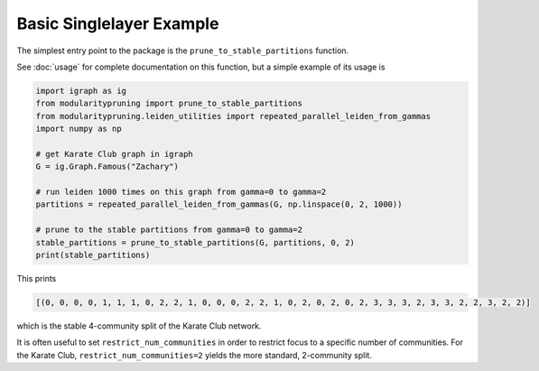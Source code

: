 Basic Singlelayer Example
=========================

The simplest entry point to the package is the ``prune_to_stable_partitions`` function.

See :doc:`usage` for complete documentation on this function, but a simple example of its usage is

.. code-block:: python

   import igraph as ig
   from modularitypruning import prune_to_stable_partitions
   from modularitypruning.leiden_utilities import repeated_parallel_leiden_from_gammas
   import numpy as np

   # get Karate Club graph in igraph
   G = ig.Graph.Famous("Zachary")

   # run leiden 1000 times on this graph from gamma=0 to gamma=2
   partitions = repeated_parallel_leiden_from_gammas(G, np.linspace(0, 2, 1000))

   # prune to the stable partitions from gamma=0 to gamma=2
   stable_partitions = prune_to_stable_partitions(G, partitions, 0, 2)
   print(stable_partitions)

This prints

.. code-block:: python

   [(0, 0, 0, 0, 1, 1, 1, 0, 2, 2, 1, 0, 0, 0, 2, 2, 1, 0, 2, 0, 2, 0, 2, 3, 3, 3, 2, 3, 3, 2, 2, 3, 2, 2)]

which is the stable 4-community split of the Karate Club network.

It is often useful to set ``restrict_num_communities`` in order to restrict focus to a specific number of communities.
For the Karate Club, ``restrict_num_communities=2`` yields the more standard, 2-community split.